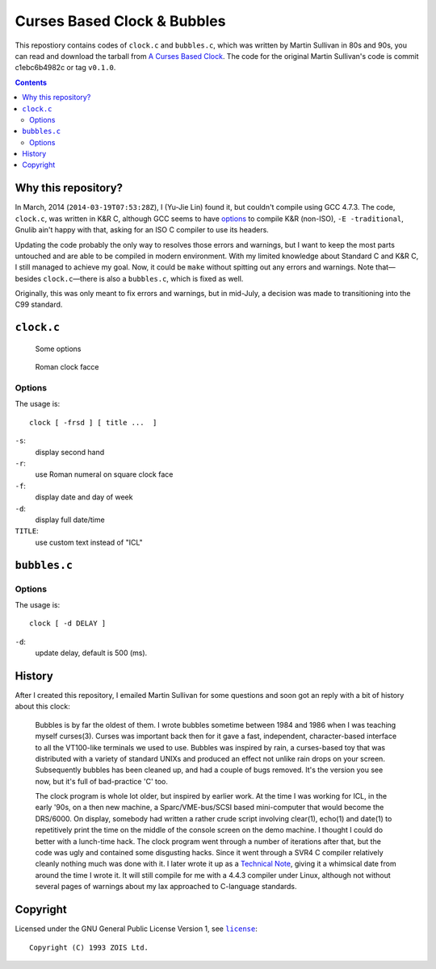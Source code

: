 ============================
Curses Based Clock & Bubbles
============================

This repostiory contains codes of ``clock.c`` and ``bubbles.c``, which was
written by Martin Sullivan in 80s and 90s, you can read and download the
tarball from `A Curses Based Clock`_. The code for the original Martin
Sullivan's code is commit c1ebc6b4982c or tag ``v0.1.0``.

.. _A Curses Based Clock: http://www.zois.co.uk/tn/tn-1991-01-01.html

.. contents:: **Contents**
   :local:


Why this repository?
====================

In March, 2014 (``2014-03-19T07:53:28Z``), I (Yu-Jie Lin) found it, but
couldn't compile using GCC 4.7.3. The code, ``clock.c``, was written in K&R C,
although GCC seems to have options_ to compile K&R (non-ISO), ``-E
-traditional``, Gnulib ain't happy with that, asking for an ISO C compiler to
use its headers.

.. _options: https://gcc.gnu.org/onlinedocs/gcc-3.1/gcc/Incompatibilities.html

Updating the code probably the only way to resolves those errors and warnings,
but I want to keep the most parts untouched and are able to be compiled in
modern environment. With my limited knowledge about Standard C and K&R C, I
still managed to achieve my goal. Now, it could be ``make`` without spitting
out any errors and warnings. Note that—besides ``clock.c``—there is also a
``bubbles.c``, which is fixed as well.

Originally, this was only meant to fix errors and warnings, but in mid-July, a
decision was made to transitioning into the C99 standard.


``clock.c``
===========

.. figure:: https://bytebucket.org/livibetter/clock/raw/tip/clock.gif

   Some options

.. figure:: https://bytebucket.org/livibetter/clock/raw/tip/clock.roman.png

   Roman clock facce

Options
-------

The usage is::

  clock [ -frsd ] [ title ...  ]

``-s``:
  display second hand

``-r``:
  use Roman numeral on square clock face

``-f``:
  display date and day of week

``-d``:
  display full date/time

``TITLE``:
  use custom text instead of "ICL"


``bubbles.c``
=============

.. figure:: https://bytebucket.org/livibetter/clock/raw/tip/bubbles.gif

Options
-------

The usage is::

  clock [ -d DELAY ]

``-d``:
  update delay, default is 500 (ms).


History
=======

After I created this repository, I emailed Martin Sullivan for some questions
and soon got an reply with a bit of history about this clock:

  Bubbles is by far the oldest of them. I wrote bubbles sometime between
  1984 and 1986 when I was teaching myself curses(3). Curses was
  important back then for it gave a fast, independent, character-based
  interface to all the VT100-like terminals we used to use. Bubbles was
  inspired by rain, a curses-based toy that was distributed with a
  variety of standard UNIXs and produced an effect not unlike rain drops
  on your screen. Subsequently bubbles has been cleaned up, and had a
  couple of bugs removed. It's the version you see now, but it's full of
  bad-practice 'C' too.

  The clock program is whole lot older, but inspired by earlier work. At
  the time I was working for ICL, in the early '90s, on a then new
  machine, a Sparc/VME-bus/SCSI based mini-computer that would become
  the DRS/6000. On display, somebody had written a rather crude script
  involving clear(1), echo(1) and date(1) to repetitively print the time
  on the middle of the console screen on the demo machine. I thought I
  could do better with a lunch-time hack. The clock program went through
  a number of iterations after that, but the code was ugly and contained
  some disgusting hacks. Since it went through a SVR4 C compiler
  relatively cleanly nothing much was done with it. I later wrote it up
  as a `Technical Note`__, giving it a whimsical date from around the time I
  wrote it. It will still compile for me with a 4.4.3 compiler under
  Linux, although not without several pages of warnings about my lax
  approached to C-language standards.

__ `A Curses Based Clock`_


Copyright
=========

Licensed under the GNU General Public License Version 1, see |license|_::

  Copyright (C) 1993 ZOIS Ltd.

.. |license| replace:: ``license``
.. _license: https://bitbucket.org/livibetter/clock/src/tip/license

